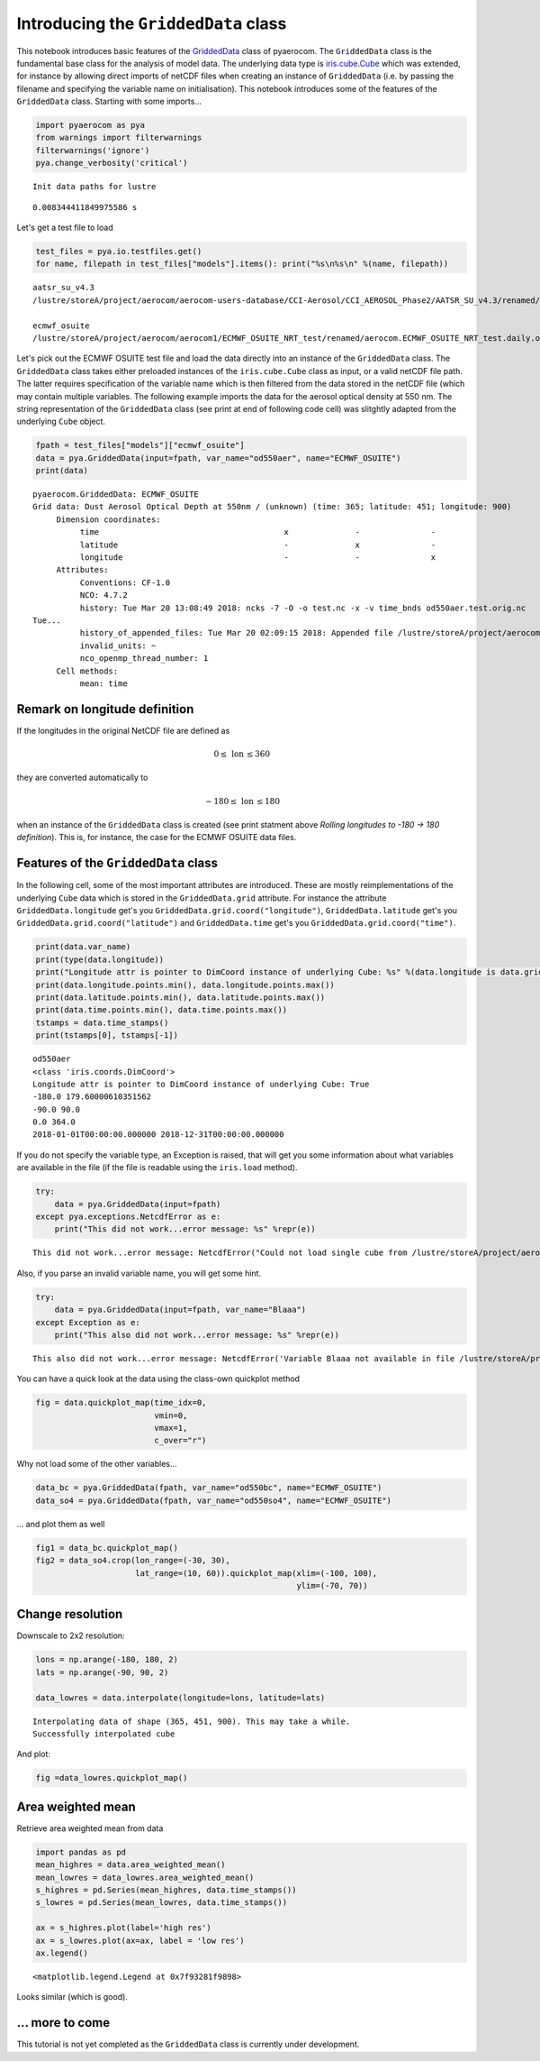 
Introducing the ``GriddedData`` class
~~~~~~~~~~~~~~~~~~~~~~~~~~~~~~~~~~~~~

This notebook introduces basic features of the
`GriddedData <http://aerocom.met.no/pya/api.html#pya.griddeddata.GriddedData>`__
class of pyaerocom. The ``GriddedData`` class is the fundamental base
class for the analysis of model data. The underlying data type is
`iris.cube.Cube <http://scitools.org.uk/iris/docs/latest/iris/iris/cube.html#iris.cube.Cube>`__
which was extended, for instance by allowing direct imports of netCDF
files when creating an instance of ``GriddedData`` (i.e. by passing the
filename and specifying the variable name on initialisation). This
notebook introduces some of the features of the ``GriddedData`` class.
Starting with some imports...

.. code:: ipython3

    import pyaerocom as pya
    from warnings import filterwarnings
    filterwarnings('ignore')
    pya.change_verbosity('critical')


.. parsed-literal::

    Init data paths for lustre


.. parsed-literal::

    0.008344411849975586 s


Let's get a test file to load

.. code:: ipython3

    test_files = pya.io.testfiles.get()
    for name, filepath in test_files["models"].items(): print("%s\n%s\n" %(name, filepath))


.. parsed-literal::

    aatsr_su_v4.3
    /lustre/storeA/project/aerocom/aerocom-users-database/CCI-Aerosol/CCI_AEROSOL_Phase2/AATSR_SU_v4.3/renamed/aerocom.AATSR_SU_v4.3.daily.od550aer.2008.nc
    
    ecmwf_osuite
    /lustre/storeA/project/aerocom/aerocom1/ECMWF_OSUITE_NRT_test/renamed/aerocom.ECMWF_OSUITE_NRT_test.daily.od550aer.2018.nc
    


Let's pick out the ECMWF OSUITE test file and load the data directly
into an instance of the ``GriddedData`` class. The ``GriddedData`` class
takes either preloaded instances of the ``iris.cube.Cube`` class as
input, or a valid netCDF file path. The latter requires specification of
the variable name which is then filtered from the data stored in the
netCDF file (which may contain multiple variables. The following example
imports the data for the aerosol optical density at 550 nm. The string
representation of the ``GriddedData`` class (see print at end of
following code cell) was slitghtly adapted from the underlying ``Cube``
object.

.. code:: ipython3

    fpath = test_files["models"]["ecmwf_osuite"]
    data = pya.GriddedData(input=fpath, var_name="od550aer", name="ECMWF_OSUITE")
    print(data)


.. parsed-literal::

    pyaerocom.GriddedData: ECMWF_OSUITE
    Grid data: Dust Aerosol Optical Depth at 550nm / (unknown) (time: 365; latitude: 451; longitude: 900)
         Dimension coordinates:
              time                                       x              -               -
              latitude                                   -              x               -
              longitude                                  -              -               x
         Attributes:
              Conventions: CF-1.0
              NCO: 4.7.2
              history: Tue Mar 20 13:08:49 2018: ncks -7 -O -o test.nc -x -v time_bnds od550aer.test.orig.nc
    Tue...
              history_of_appended_files: Tue Mar 20 02:09:15 2018: Appended file /lustre/storeA/project/aerocom/aerocom1/ECMWF_OSUITE_NRT/renamed//aerocom.ECMWF_OSUITE_NRT.daily.od550bc.2018.nc...
              invalid_units: ~
              nco_openmp_thread_number: 1
         Cell methods:
              mean: time


Remark on longitude definition
^^^^^^^^^^^^^^^^^^^^^^^^^^^^^^

.. raw:: html

   <div class="alert alert-block alert-info">

If the longitudes in the original NetCDF file are defined as

.. math:: 0 \leq\,\text{lon}\,\leq360

they are converted automatically to

.. math:: -180\leq\,\text{lon}\,\leq180

when an instance of the ``GriddedData`` class is created (see print
statment above *Rolling longitudes to -180 -> 180 definition*). This is,
for instance, the case for the ECMWF OSUITE data files.

.. raw:: html

   </div>

Features of the ``GriddedData`` class
^^^^^^^^^^^^^^^^^^^^^^^^^^^^^^^^^^^^^

In the following cell, some of the most important attributes are
introduced. These are mostly reimplementations of the underlying
``Cube`` data which is stored in the ``GriddedData.grid`` attribute. For
instance the attribute ``GriddedData.longitude`` get's you
``GriddedData.grid.coord("longitude")``, ``GriddedData.latitude`` get's
you ``GriddedData.grid.coord("latitude")`` and ``GriddedData.time``
get's you ``GriddedData.grid.coord("time")``.

.. code:: ipython3

    print(data.var_name)
    print(type(data.longitude))
    print("Longitude attr is pointer to DimCoord instance of underlying Cube: %s" %(data.longitude is data.grid.coord("longitude")))
    print(data.longitude.points.min(), data.longitude.points.max())
    print(data.latitude.points.min(), data.latitude.points.max())
    print(data.time.points.min(), data.time.points.max())
    tstamps = data.time_stamps()
    print(tstamps[0], tstamps[-1])


.. parsed-literal::

    od550aer
    <class 'iris.coords.DimCoord'>
    Longitude attr is pointer to DimCoord instance of underlying Cube: True
    -180.0 179.60000610351562
    -90.0 90.0
    0.0 364.0
    2018-01-01T00:00:00.000000 2018-12-31T00:00:00.000000


If you do not specify the variable type, an Exception is raised, that
will get you some information about what variables are available in the
file (if the file is readable using the ``iris.load`` method).

.. code:: ipython3

    try:
        data = pya.GriddedData(input=fpath)
    except pya.exceptions.NetcdfError as e:
        print("This did not work...error message: %s" %repr(e))


.. parsed-literal::

    This did not work...error message: NetcdfError("Could not load single cube from /lustre/storeA/project/aerocom/aerocom1/ECMWF_OSUITE_NRT_test/renamed/aerocom.ECMWF_OSUITE_NRT_test.daily.od550aer.2018.nc. Please specify var_name. Input file contains the following variables: ['od550aer', 'od550so4', 'od550bc', 'od550oa', 'od550dust']",)


Also, if you parse an invalid variable name, you will get some hint.

.. code:: ipython3

    try:
        data = pya.GriddedData(input=fpath, var_name="Blaaa")
    except Exception as e:
        print("This also did not work...error message: %s" %repr(e))


.. parsed-literal::

    This also did not work...error message: NetcdfError('Variable Blaaa not available in file /lustre/storeA/project/aerocom/aerocom1/ECMWF_OSUITE_NRT_test/renamed/aerocom.ECMWF_OSUITE_NRT_test.daily.od550aer.2018.nc',)


You can have a quick look at the data using the class-own quickplot
method

.. code:: ipython3

    fig = data.quickplot_map(time_idx=0, 
                             vmin=0, 
                             vmax=1, 
                             c_over="r")



.. image:: tut04_intro_class_GriddedData/tut04_intro_class_GriddedData_14_0.png


Why not load some of the other variables...

.. code:: ipython3

    data_bc = pya.GriddedData(fpath, var_name="od550bc", name="ECMWF_OSUITE")
    data_so4 = pya.GriddedData(fpath, var_name="od550so4", name="ECMWF_OSUITE")

... and plot them as well

.. code:: ipython3

    fig1 = data_bc.quickplot_map()
    fig2 = data_so4.crop(lon_range=(-30, 30), 
                         lat_range=(10, 60)).quickplot_map(xlim=(-100, 100), 
                                                           ylim=(-70, 70))



.. image:: tut04_intro_class_GriddedData/tut04_intro_class_GriddedData_18_0.png



.. image:: tut04_intro_class_GriddedData/tut04_intro_class_GriddedData_18_1.png


Change resolution
^^^^^^^^^^^^^^^^^

Downscale to 2x2 resolution:

.. code:: ipython3

    lons = np.arange(-180, 180, 2)
    lats = np.arange(-90, 90, 2)
    
    data_lowres = data.interpolate(longitude=lons, latitude=lats)


.. parsed-literal::

    Interpolating data of shape (365, 451, 900). This may take a while.
    Successfully interpolated cube


And plot:

.. code:: ipython3

    fig =data_lowres.quickplot_map()



.. image:: tut04_intro_class_GriddedData/tut04_intro_class_GriddedData_22_0.png


Area weighted mean
^^^^^^^^^^^^^^^^^^

Retrieve area weighted mean from data

.. code:: ipython3

    import pandas as pd
    mean_highres = data.area_weighted_mean()
    mean_lowres = data_lowres.area_weighted_mean()
    s_highres = pd.Series(mean_highres, data.time_stamps())
    s_lowres = pd.Series(mean_lowres, data.time_stamps())
    
    ax = s_highres.plot(label='high res')
    ax = s_lowres.plot(ax=ax, label = 'low res')
    ax.legend()




.. parsed-literal::

    <matplotlib.legend.Legend at 0x7f93281f9898>




.. image:: tut04_intro_class_GriddedData/tut04_intro_class_GriddedData_24_1.png


Looks similar (which is good).

... more to come
^^^^^^^^^^^^^^^^

This tutorial is not yet completed as the ``GriddedData`` class is
currently under development.
